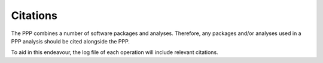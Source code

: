 =========
Citations
=========

The PPP combines a number of software packages and analyses. Therefore, any packages and/or analyses used in a PPP analysis should be cited alongside the PPP.

To aid in this endeavour, the log file of each operation will include relevant citations.
